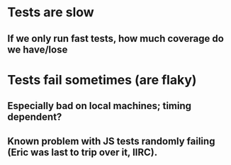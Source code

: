 * Tests are slow
** If we only run fast tests, how much coverage do we have/lose
* Tests fail sometimes (are flaky)
** Especially bad on local machines; timing dependent?
** Known problem with JS tests randomly failing (Eric was last to trip over it, IIRC).

